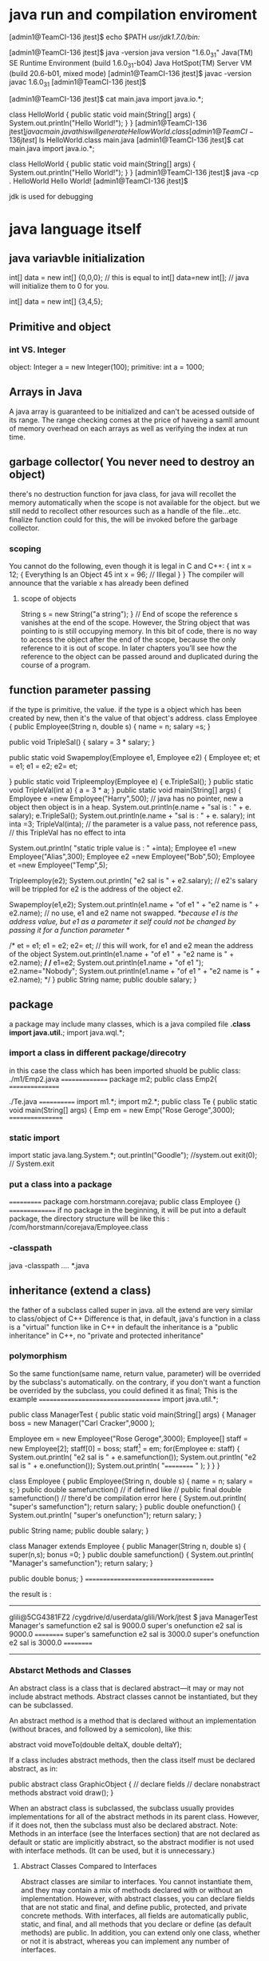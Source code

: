 * java run and compilation enviroment

[admin1@TeamCI-136 jtest]$ echo $PATH
/usr/jdk1.7.0/bin:/


[admin1@TeamCI-136 jtest]$ java -version
java version "1.6.0_31"
Java(TM) SE Runtime Environment (build 1.6.0_31-b04)
Java HotSpot(TM) Server VM (build 20.6-b01, mixed mode)
[admin1@TeamCI-136 jtest]$ javac -version
javac 1.6.0_31
[admin1@TeamCI-136 jtest]$

[admin1@TeamCI-136 jtest]$ cat main.java
import java.io.*;

class HelloWorld
{
    public static void main(String[] args)
    {
        System.out.println("Hello World!");
    }
}
[admin1@TeamCI-136 jtest]$javac main.java
this will generate HellowWorld.class
[admin1@TeamCI-136 jtest]$ ls
HelloWorld.class  main.java
[admin1@TeamCI-136 jtest]$ cat main.java
import java.io.*;

class HelloWorld
{
    public static void main(String[] args)
    {
        System.out.println("Hello World!");
    }
}
[admin1@TeamCI-136 jtest]$ java -cp . HelloWorld
Hello World!
[admin1@TeamCI-136 jtest]$

jdk is used for debugging


* java language itself
** java variavble initialization
 int[] data = new int[] {0,0,0};
 // this is equal to int[] data=new int[];
 // java will initialize them to 0 for you.

 int[] data = new int[] {3,4,5};

** Primitive and object
*** int VS. Integer
object: Integer a = new Integer(100);
primitive: int a = 1000;
** Arrays in Java
A java array is guaranteed to be initialized and can't be acessed outside of its range. The range checking comes at the price of haveing a samll amount of memory
overhead on each arrays as well as verifying the index at run time.

** garbage collector( You never need to destroy an object)
there's no destruction function for java class, for java will recollet the memory automatically when the scope is not available for the object.
but we still nedd to recollect other resources such as a handle of the file...etc.
finalize function could for this, the will be invoked before the garbage collector.

*** scoping
You cannot do the following, even though it is legal in C and C++:
{
int x = 12;
{
Everything Is an Object 45
int x = 96; // Illegal
}
}
The compiler will announce that the variable x has already been defined

**** scope of objects
String s = new String("a string");
} // End of scope
the reference s vanishes at the end of the scope. However, the String object that was pointing to is still occupying memory. In this bit of code, there is 
no way to access the object after the end of the scope, because the only reference to it is out of scope. In later chapters you’ll see how 
the reference to the object can be passed around and duplicated during the course of a program.

** function parameter passing
if the type is primitive, the value. if the type is a object which has been created by new, then it's the value of that object's address.
class Employee
{
  public Employee(String n, double s)
  {
    name = n;
    salary =s;
  }
 
  public void TripleSal()
 {
   salary = 3 * salary;
  }
 
  public static void Swapemploy(Employee e1, Employee e2)
 {
     Employee et;
     et = e1;
    e1 = e2;
    e2= et;

  }
  public static void Tripleemploy(Employee e)
 {
   e.TripleSal();
  }
  public static void TripleVal(int a)
 {
   a = 3 * a;
  }
  public static void main(String[] args) 
  {
    Employee e =new Employee("Harry",500);
// java has no pointer, new a object then object is in a heap.
    System.out.println(e.name + "sal is : " + e. salary);
    e.TripleSal();
    System.out.println(e.name + "sal is : " + e. salary);
    int inta =3;
    TripleVal(inta);
// the parameter is a value pass, not reference pass, // this TripleVal has no effect to inta

    System.out.println( "static triple value is : " +inta);
    Employee e1 =new Employee("Alias",300);
    Employee e2 =new Employee("Bob",50);
    Employee et =new Employee("Temp",5);


   Tripleemploy(e2);
    System.out.println( "e2 sal is " + e2.salary); // e2's salary will be trippled for e2 is the address of the object e2.

    Swapemploy(e1,e2);
    System.out.println(e1.name + "of e1 " + "e2 name is " + e2.name); // no use, e1 and e2 name not swapped.
   /*because e1 is the address value, but e1 as a parameter it self could not be changed by passing it for a function parameter  */


 /*   et = e1;
    e1 = e2;
    e2= et;   // this will work, for e1 and e2 mean the address of the object
    System.out.println(e1.name + "of e1 " + "e2 name is " + e2.name);
*/
/*    e1=e2; 
    System.out.println(e1.name + "of e1 ");
    e2.name="Nobody";
    System.out.println(e1.name + "of e1 " + "e2 name is " + e2.name);
*/
  }
 public String name;
 public double salary;
}






** package
a package may include many classes, which is a java compiled file *.class
import java.util.*;
import java.wql.*;
*** import a class in different package/direcotry
in this case the class which has been imported shuold be public class:
./m1/Emp2.java
===============
package m2;
public class Emp2{
================

./Te.java
============
import m1.*;
import m2.*;
public class Te
{
 public static void main(String[] args)
  {
       Emp em = new Emp("Rose Geroge",3000);
=================

*** static import
import static java.lang.System.*;
out.println("Goodle"); //system.out 
exit(0); // System.exit

*** put a class into a package
===========
package com.horstmann.corejava;
 public class Employee
{}
===============
if no package in the beginning, it will be put into a default package,
the directory structure will be like this : /com/horstmann/corejava/Employee.class


*** -classpath
java -classpath /..../ *.java

** inheritance (extend a class)
the father of a subclass called super in java.
all the extend are very similar to class/object of  C++
Difference is that, in default, java's function in a class is a "virtual" function like in C++
in default the inheritance is a "public inheritance" in C++, no "private and protected inheritance"

*** polymorphism

So the same function(same name, return value, parameter) will be overrided by the subclass's automatically.
on the contrary, if you don't want a function be overrided by the subclass, you could defined it as final;
This is the example
====================================
import java.util.*;

public class ManagerTest
{
 public static void main(String[] args)
 {
     Manager boss = new Manager("Carl Cracker",9000 );
    
     Employee em = new Employee("Rose Geroge",3000);
     Employee[] staff = new Employee[2];
     staff[0] = boss;
     staff[1] = em;
     for(Employee e: staff)
     {
        System.out.println( "e2 sal is " + e.samefunction());
        System.out.println( "e2 sal is " + e.onefunction());
        System.out.println( "========== " );
     }
  }
}


class Employee
{
 public Employee(String n, double s)
 {
   name = n;
   salary = s;
 }
 public  double  samefunction()
// if defined like
// public final double  samefunction()
// there'd be  compilation error here
 {
   System.out.println( "super's samefunction");
   return salary;
  }
 public double  onefunction()
 {
   System.out.println( "super's onefunction");
   return salary;
  }

 public String name;
 public double salary;
}


class Manager extends Employee
{
  public Manager(String n, double s)
  {
    super(n,s);
    bonus =0;
  }
 public double  samefunction()
 {
   System.out.println( "Manager's samefunction");
   return salary;
  }


 public double bonus;
}
======================================


the result is :
-----
glili@5CG4381FZ2 /cygdrive/d/userdata/glili/Work/jtest
$ java ManagerTest
Manager's samefunction
e2 sal is 9000.0
super's onefunction
e2 sal is 9000.0
==========
super's samefunction
e2 sal is 3000.0
super's onefunction
e2 sal is 3000.0
==========
-----------

*** Abstarct Methods and Classes
An abstract class is a class that is declared abstract—it may or may not include abstract methods. Abstract classes cannot be instantiated, but they can be subclassed.

An abstract method is a method that is declared without an implementation (without braces, and followed by a semicolon), like this:

abstract void moveTo(double deltaX, double deltaY);

If a class includes abstract methods, then the class itself must be declared abstract, as in:

public abstract class GraphicObject {
   // declare fields
   // declare nonabstract methods
   abstract void draw();
}

When an abstract class is subclassed, the subclass usually provides implementations for all of the abstract methods in its parent class. However, if it does not, then the subclass must 
also be declared abstract.
Note: Methods in an interface (see the Interfaces section) that are not declared as default or static are implicitly abstract, so the abstract modifier 
is not used with interface methods. (It can be used, but it is unnecessary.)

**** Abstract Classes Compared to Interfaces

Abstract classes are similar to interfaces. You cannot instantiate them, and they may contain a mix of methods declared with or without an implementation.
However, with abstract classes, you can declare fields that are not static and final, and define public, protected, and private concrete methods. 
With interfaces, all fields are automatically public, static, and final, and all methods that you declare or define (as default methods) are public.
In addition, you can extend only one class, whether or not it is abstract, whereas you can implement any number of interfaces.

Which should you use, abstract classes or interfaces?

    Consider using abstract classes if any of these statements apply to your situation:
        You want to share code among several closely related classes.
        You expect that classes that extend your abstract class have many common methods or fields, or require access modifiers other than public (such as protected and private).
        You want to declare non-static or non-final fields. This enables you to define methods that can access and modify the state of the object to which they belong.
    Consider using interfaces if any of these statements apply to your situation:
        You expect that unrelated classes would implement your interface. For example, the interfaces Comparable and Cloneable are implemented by many unrelated classes.
        You want to specify the behavior of a particular data type, but not concerned about who implements its behavior.
        You want to take advantage of multiple inheritance of type.

An example of an abstract class in the JDK is AbstractMap, which is part of the Collections Framework. Its subclasses (which include HashMap, TreeMap, and ConcurrentHashMap) share many methods (including get, put, isEmpty, containsKey, and containsValue) that AbstractMap defines.

An example of a class in the JDK that implements several interfaces is HashMap, which implements the interfaces Serializable, Cloneable, and Map<K, V>. By reading this list of interfaces, you can infer that an instance of HashMap (regardless of the developer or company who implemented the class) can be cloned, is serializable (which means that it can be converted into a byte stream; see the section Serializable Objects), and has the functionality of a map. In addition, the Map<K, V> interface has been enhanced with many default methods such as merge and forEach that older classes that have implemented this interface do not have to define.

Note that many software libraries use both abstract classes and interfaces; the HashMap class implements several interfaces and also extends the abstract class AbstractMap.

**** An Abstract Class Example

In an object-oriented drawing application, you can draw circles, rectangles, lines, Bezier curves, and many other graphic objects. These objects all have certain states (for example: position, orientation, line color, fill color) and behaviors (for example: moveTo, rotate, resize, draw) in common. Some of these states and behaviors are the same for all graphic objects (for example: position, fill color, and moveTo). Others require different implementations (for example, resize or draw). All GraphicObjects must be able to draw or resize themselves; they just differ in how they do it. This is a perfect situation for an abstract superclass. You can take advantage of the similarities and declare all the graphic objects to inherit from the same abstract parent object (for example, GraphicObject) as shown in the following figure.
Classes Rectangle, Line, Bezier, and Circle Inherit from GraphicObject

Classes Rectangle, Line, Bezier, and Circle Inherit from GraphicObject

First, you declare an abstract class, GraphicObject, to provide member variables and methods that are wholly shared by all subclasses, such as the current position and the moveTo method. GraphicObject also declares abstract methods for methods, such as draw or resize, that need to be implemented by all subclasses but must be implemented in different ways. The GraphicObject class can look something like this:

abstract class GraphicObject {
    int x, y;
    ...
    void moveTo(int newX, int newY) {
        ...
    }
    abstract void draw();
    abstract void resize();
}

Each nonabstract subclass of GraphicObject, such as Circle and Rectangle, must provide implementations for the draw and resize methods:

class Circle extends GraphicObject {
    void draw() {
        ...
    }
    void resize() {
        ...
    }
}
class Rectangle extends GraphicObject {
    void draw() {
        ...
    }
    void resize() {
        ...
    }
}

**** When an Abstract Class Implements an Interface

In the section on Interfaces, it was noted that a class that implements an interface must implement all of the interface's methods. It is possible, however, to define a class that does not implement all of the interface's methods, provided that the class is declared to be abstract. For example,

abstract class X implements Y {
  // implements all but one method of Y
}

class XX extends X {
  // implements the remaining method in Y
}

In this case, class X must be abstract because it does not fully implement Y, but class XX does, in fact, implement Y.

**** Class Members

An abstract class may have static fields and static methods. You can use these static members with a class reference (for example, AbstractClass.staticMethod()) as you would with any other class.
ooooooooooooooooooo

*** Class (create object dynamically from a className or an existing object)
   Class cl= e1.getClass();
    System.out.println("e1 is a  class " + cl.getName() ); //Employee class
    try{
    Employee e3=(Employee)cl.newInstance();                // newInstance will create a new obj using the Class 
    System.out.println(e3.name + "sal is : " + e3.salary);
    }
    catch (Exeption excep)
    {
       e2.printStackTrace();
     }
     try{
       String className="Employee";
       Class cl2= Class.forName(className);              // get the Class name by a String "Employee"
       System.out.println("classnmae is " + cl2.getName() );
      }catch(ClassNotFoundException e1234){
        System.out.println("Excepton!!!!");
        System.exit(1);
     }



*** final keyword
final could for a class, a function or the variable of the class.
if for class, means this class could not be extended.
if for variable, means that the value of these variables couldn't be changed after the construction function.
if for function, means it couldn't be overrided by the same function in the subclass.

*** static keyword

**** static variable
static members belong to the class instead of a specific instance.

It means that only one instance of a static field exists[1] even if you create a million instances of the class or you don't create any. It will be shared by all instances.

**** static method
Since static methods also do not belong to a specific instance, they can't refer to instance members.
static members can only refer to static members. Instance members can, of course access static members.
Side note: Of course, static members can access instance members through an object reference.
[1]: Depending on the runtime characteristics, it can be one per ClassLoader or AppDomain or thread, but that is beside the point.

**** static block
 Is used to initialize the static data member.
 It is executed before main method at the time of classloading.

public class MyProcedure {
    protected static FSMTransitionDefinition fsmTransition = null;
    private FSMEngine fsm;    // create the FSM engine
    static  /* in FSM design pattern, Transition is the same for every different instance, and State and fsmengine are different for different instatce*/
    {
        fsmTransition = new FSMTransitionDefinition();   /*static variable initialization. */
        defineTransitions();                            /*only static method could access static variable fmTranstion*/
    }
    
    public MyProcedure() {
   ..
    private static void defineTransitions() {
        fsmTransition.defineTransition(MyStates.Start.getId(), MyEvents.EventA.getId(), MyStates.StateA.getId());
 


** class Object (all class's super class)
Every class in java is extended from class Object 
class Employee{}
means class Employee extends Object

only primitives like int, is not Object, but Integer is an Object.
So we could use a obj of class Object to refer to any object.
Object obj= new Employee("Huddson fort",5000);
it means void * in c++.

*** equals function in Object
so every subclass could override Object's equals function
======
class Employee
{
...
  public boolean equals(Object otherObj)
  {
     if (this == otherObject) return true;
     if (otherObj == null) return false;
     if(getClass() != otherObj.getClass())// getClass is the type of this class
       return false;
     // real work herer
     Employee other = (Employee) otherObj;
     return name.equals(other.name) && salary == other.salary ;
  }
}
---------------------------

a subclass 's equal should envoke super class's equal firstly.
==============
class Manager extends Emplyee
{
...
  public boolean equals(Object otherObjet)
  {
    if(!super.equals(otherObject)) return false;
    Mangager other=(Manger) otherObj;
    return bonus == otherObj.bonus;
    
  }

}

*** HashCode function in Object
hash code is from a object, it is the address of this object, same object have the same hashcode.


*** toString function in Object
most of toString will get classnaem[field1="", field2="".....]

** multiple inheritance
in java no multiple inheritance, you could extend only one class, but you could implements many interfaces.
*** interfaces
interface is a java Class without any fields, only function.
*** clone ( copy constructor) (implements Cloneable)
if a class has implements  Cloneable wi wil lhave function clone.
the default clone is just a shallow copy, if there's a object pointer in the fields, you need to implement your own custome one:
======================================
import java.util.Date;
import java.util.GregorianCalendar;

public class Employee implements Cloneable
{
   private String name;
   private double salary;
   private Date hireDay;

   public Employee(String n, double s)
   {
      name = n;
      salary = s;
      hireDay = new Date();
   }

   public Employee clone() throws CloneNotSupportedException
   {
      // call Object.clone()
      Employee cloned = (Employee) super.clone();

      // clone mutable fields your self or there will be cloned.hireDay= hireDay. 
      cloned.hireDay = (Date) hireDay.clone();

      return cloned;
   }
   public void setHireDay(int year, int month, int day)
   {
      Date newHireDay = new GregorianCalendar(year, month - 1, day).getTime();
      
      // Example of instance field mutation
      hireDay.setTime(newHireDay.getTime());
   }

   public void raiseSalary(double byPercent)
   {
      double raise = salary * byPercent / 100;
      salary += raise;
   }

   public String toString()
   {
      return "Employee[name=" + name + ",salary=" + salary + ",hireDay=" + hireDay + "]";
   }

===================================================================


====================
 class CloneTest
{
   public static void main(String[] args)
   {
      try
      {
         Employee original = new Employee("John Q. Public", 50000);
         original.setHireDay(2000, 1, 1);
         Employee copy = original.clone();
         copy.raiseSalary(10);
         copy.setHireDay(2002, 12, 31);
         System.out.println("original=" + original); // for there's a toString function
         System.out.println("copy=" + copy);
      }
      catch (CloneNotSupportedException e)
      {
         e.printStackTrace();
      }
   }
}
==========================

*** Comparable interface
----------------------------
public class Employee implements Comparable<Employee>
{
   private String name;
   private double salary;

   public Employee(String n, double s)
   {
      name = n;
      salary = s;
   }

   public String getName()
   {
      return name;
   }

   public double getSalary()
   {
      return salary;
   }

   public void raiseSalary(double byPercent)
   {
      double raise = salary * byPercent / 100;
      salary += raise;
   }
   /**
    * Compares employees by salary
    * @param other another Employee object
    * @return a negative value if this employee has a lower salary than
    * otherObject, 0 if the salaries are the same, a positive value otherwise
    */
   public int compareTo(Employee other)
   {
      return Double.compare(salary, other.salary);
   }
}
---------------------

public class EmployeeSortTest
{
   public static void main(String[] args)
   {
      Employee[] staff = new Employee[3];

      staff[0] = new Employee("Harry Hacker", 35000);
      staff[1] = new Employee("Carl Cracker", 75000);
      staff[2] = new Employee("Tony Tester", 38000);

      Arrays.sort(staff); // sort need compareTo function

      // print out information about all Employee objects
      for (Employee e : staff)
         System.out.println("name=" + e.getName() + ",salary=" + e.getSalary());
   }
}
~


* java tools 
java -cp . -agentlib:hprof=file=snapshot.hprof,format=b OL
** java visulvm

